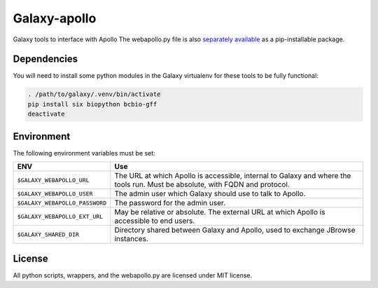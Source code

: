Galaxy-apollo
=============

Galaxy tools to interface with Apollo The webapollo.py file is also
`separately
available <https://github.com/galaxy-genome-annotation/python-apollo>`__
as a pip-installable package.

Dependencies
------------

You will need to install some python modules in the Galaxy virtualenv for these
tools to be fully functional:

.. code:: bash

    . /path/to/galaxy/.venv/bin/activate
    pip install six biopython bcbio-gff
    deactivate

Environment
-----------

The following environment variables must be set:

+--------------------------------+-----------------------------------------------------------+
| ENV                            | Use                                                       |
+================================+===========================================================+
| ``$GALAXY_WEBAPOLLO_URL``      | The URL at which Apollo is accessible, internal to Galaxy |
|                                | and where the tools run. Must be absolute, with FQDN and  |
|                                | protocol.                                                 |
+--------------------------------+-----------------------------------------------------------+
| ``$GALAXY_WEBAPOLLO_USER``     | The admin user which Galaxy should use to talk to Apollo. |
|                                |                                                           |
+--------------------------------+-----------------------------------------------------------+
| ``$GALAXY_WEBAPOLLO_PASSWORD`` | The password for the admin user.                          |
|                                |                                                           |
|                                |                                                           |
+--------------------------------+-----------------------------------------------------------+
| ``$GALAXY_WEBAPOLLO_EXT_URL``  | May be relative or absolute.                              |
|                                | The external URL at which Apollo is accessible to end     |
|                                | users.                                                    |
+--------------------------------+-----------------------------------------------------------+
| ``$GALAXY_SHARED_DIR``         | Directory shared between Galaxy and Apollo, used to       |
|                                | exchange JBrowse instances.                               |
+--------------------------------+-----------------------------------------------------------+

License
-------

All python scripts, wrappers, and the webapollo.py are licensed under
MIT license.
